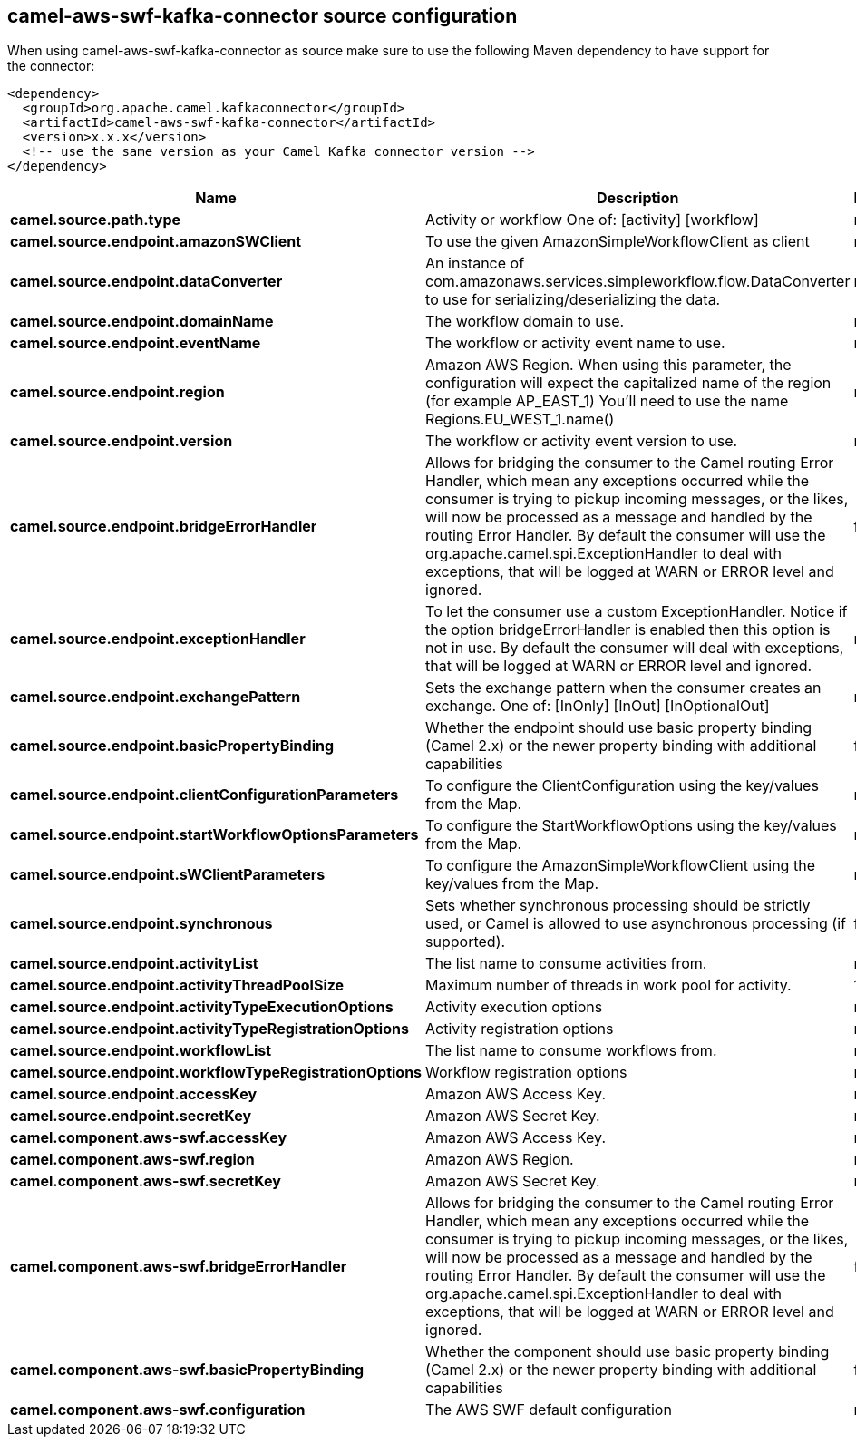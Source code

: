 // kafka-connector options: START
[[camel-aws-swf-kafka-connector-source]]
== camel-aws-swf-kafka-connector source configuration

When using camel-aws-swf-kafka-connector as source make sure to use the following Maven dependency to have support for the connector:

[source,xml]
----
<dependency>
  <groupId>org.apache.camel.kafkaconnector</groupId>
  <artifactId>camel-aws-swf-kafka-connector</artifactId>
  <version>x.x.x</version>
  <!-- use the same version as your Camel Kafka connector version -->
</dependency>
----


[width="100%",cols="2,5,^1,2",options="header"]
|===
| Name | Description | Default | Priority
| *camel.source.path.type* | Activity or workflow One of: [activity] [workflow] | null | ConfigDef.Importance.HIGH
| *camel.source.endpoint.amazonSWClient* | To use the given AmazonSimpleWorkflowClient as client | null | ConfigDef.Importance.MEDIUM
| *camel.source.endpoint.dataConverter* | An instance of com.amazonaws.services.simpleworkflow.flow.DataConverter to use for serializing/deserializing the data. | null | ConfigDef.Importance.MEDIUM
| *camel.source.endpoint.domainName* | The workflow domain to use. | null | ConfigDef.Importance.MEDIUM
| *camel.source.endpoint.eventName* | The workflow or activity event name to use. | null | ConfigDef.Importance.MEDIUM
| *camel.source.endpoint.region* | Amazon AWS Region. When using this parameter, the configuration will expect the capitalized name of the region (for example AP_EAST_1) You'll need to use the name Regions.EU_WEST_1.name() | null | ConfigDef.Importance.MEDIUM
| *camel.source.endpoint.version* | The workflow or activity event version to use. | null | ConfigDef.Importance.MEDIUM
| *camel.source.endpoint.bridgeErrorHandler* | Allows for bridging the consumer to the Camel routing Error Handler, which mean any exceptions occurred while the consumer is trying to pickup incoming messages, or the likes, will now be processed as a message and handled by the routing Error Handler. By default the consumer will use the org.apache.camel.spi.ExceptionHandler to deal with exceptions, that will be logged at WARN or ERROR level and ignored. | false | ConfigDef.Importance.MEDIUM
| *camel.source.endpoint.exceptionHandler* | To let the consumer use a custom ExceptionHandler. Notice if the option bridgeErrorHandler is enabled then this option is not in use. By default the consumer will deal with exceptions, that will be logged at WARN or ERROR level and ignored. | null | ConfigDef.Importance.MEDIUM
| *camel.source.endpoint.exchangePattern* | Sets the exchange pattern when the consumer creates an exchange. One of: [InOnly] [InOut] [InOptionalOut] | null | ConfigDef.Importance.MEDIUM
| *camel.source.endpoint.basicPropertyBinding* | Whether the endpoint should use basic property binding (Camel 2.x) or the newer property binding with additional capabilities | false | ConfigDef.Importance.MEDIUM
| *camel.source.endpoint.clientConfigurationParameters* | To configure the ClientConfiguration using the key/values from the Map. | null | ConfigDef.Importance.MEDIUM
| *camel.source.endpoint.startWorkflowOptionsParameters* | To configure the StartWorkflowOptions using the key/values from the Map. | null | ConfigDef.Importance.MEDIUM
| *camel.source.endpoint.sWClientParameters* | To configure the AmazonSimpleWorkflowClient using the key/values from the Map. | null | ConfigDef.Importance.MEDIUM
| *camel.source.endpoint.synchronous* | Sets whether synchronous processing should be strictly used, or Camel is allowed to use asynchronous processing (if supported). | false | ConfigDef.Importance.MEDIUM
| *camel.source.endpoint.activityList* | The list name to consume activities from. | null | ConfigDef.Importance.MEDIUM
| *camel.source.endpoint.activityThreadPoolSize* | Maximum number of threads in work pool for activity. | 100 | ConfigDef.Importance.MEDIUM
| *camel.source.endpoint.activityTypeExecutionOptions* | Activity execution options | null | ConfigDef.Importance.MEDIUM
| *camel.source.endpoint.activityTypeRegistrationOptions* | Activity registration options | null | ConfigDef.Importance.MEDIUM
| *camel.source.endpoint.workflowList* | The list name to consume workflows from. | null | ConfigDef.Importance.MEDIUM
| *camel.source.endpoint.workflowTypeRegistrationOptions* | Workflow registration options | null | ConfigDef.Importance.MEDIUM
| *camel.source.endpoint.accessKey* | Amazon AWS Access Key. | null | ConfigDef.Importance.MEDIUM
| *camel.source.endpoint.secretKey* | Amazon AWS Secret Key. | null | ConfigDef.Importance.MEDIUM
| *camel.component.aws-swf.accessKey* | Amazon AWS Access Key. | null | ConfigDef.Importance.MEDIUM
| *camel.component.aws-swf.region* | Amazon AWS Region. | null | ConfigDef.Importance.MEDIUM
| *camel.component.aws-swf.secretKey* | Amazon AWS Secret Key. | null | ConfigDef.Importance.MEDIUM
| *camel.component.aws-swf.bridgeErrorHandler* | Allows for bridging the consumer to the Camel routing Error Handler, which mean any exceptions occurred while the consumer is trying to pickup incoming messages, or the likes, will now be processed as a message and handled by the routing Error Handler. By default the consumer will use the org.apache.camel.spi.ExceptionHandler to deal with exceptions, that will be logged at WARN or ERROR level and ignored. | false | ConfigDef.Importance.MEDIUM
| *camel.component.aws-swf.basicPropertyBinding* | Whether the component should use basic property binding (Camel 2.x) or the newer property binding with additional capabilities | false | ConfigDef.Importance.MEDIUM
| *camel.component.aws-swf.configuration* | The AWS SWF default configuration | null | ConfigDef.Importance.MEDIUM
|===
// kafka-connector options: END
